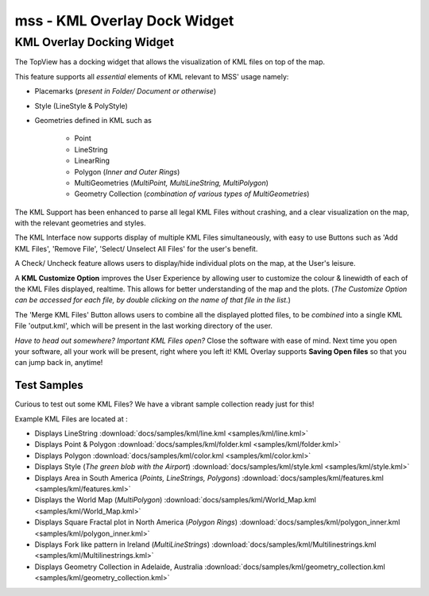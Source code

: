 =============================
mss - KML Overlay Dock Widget
=============================


KML Overlay Docking Widget
==========================

The TopView has a docking widget that allows the visualization of KML files on top of the map.

This feature supports all *essential* elements of KML relevant to MSS' usage namely:

* Placemarks (*present in Folder/ Document or otherwise*)
* Style (LineStyle & PolyStyle)
* Geometries defined in KML such as

   - Point
   - LineString
   - LinearRing
   - Polygon (*Inner and Outer Rings*)
   - MultiGeometries (*MultiPoint, MultiLineString, MultiPolygon*)
   - Geometry Collection (*combination of various types of MultiGeometries*)


The KML Support has been enhanced to parse all legal KML Files without crashing, and a clear visualization 
on the map, with the relevant geometries and styles.

The KML Interface now supports display of multiple KML Files simultaneously, with easy to use Buttons such 
as 'Add KML Files', 'Remove File', 'Select/ Unselect All Files' for the user's benefit.

A Check/ Uncheck feature allows users to display/hide individual plots on the map, at the User's leisure.

A **KML Customize Option** improves the User Experience by allowing user to customize the colour & linewidth
of each of the KML Files displayed, realtime. This allows for better understanding of the map and the plots.
(*The Customize Option can be accessed for each file, by double clicking on the name of that file in the list.*)

The 'Merge KML Files' Button allows users to combine all the displayed plotted files, to be *combined* into a 
single KML File 'output.kml', which will be present in the last working directory of the user.


*Have to head out somewhere? Important KML Files open?*
Close the software with ease of mind. Next time you open your software, all your work will be present, right where
you left it! KML Overlay supports **Saving Open files** so that you can jump back in, anytime!


Test Samples
------------

Curious to test out some KML Files? We have a vibrant sample collection ready just for this!

Example KML Files are located at : 

* Displays LineString :download:`docs/samples/kml/line.kml <samples/kml/line.kml>`
* Displays Point & Polygon :download:`docs/samples/kml/folder.kml <samples/kml/folder.kml>`
* Displays Polygon :download:`docs/samples/kml/color.kml <samples/kml/color.kml>`
* Displays Style (*The green blob with the Airport*) :download:`docs/samples/kml/style.kml <samples/kml/style.kml>`
* Displays Area in South America (*Points, LineStrings, Polygons*) :download:`docs/samples/kml/features.kml <samples/kml/features.kml>`
* Displays the World Map (*MultiPolygon*) :download:`docs/samples/kml/World_Map.kml <samples/kml/World_Map.kml>`
* Displays Square Fractal plot in North America (*Polygon Rings*) :download:`docs/samples/kml/polygon_inner.kml <samples/kml/polygon_inner.kml>`
* Displays Fork like pattern in Ireland (*MultiLineStrings*) :download:`docs/samples/kml/Multilinestrings.kml <samples/kml/Multilinestrings.kml>`
* Displays Geometry Collection in Adelaide, Australia  :download:`docs/samples/kml/geometry_collection.kml <samples/kml/geometry_collection.kml>`




